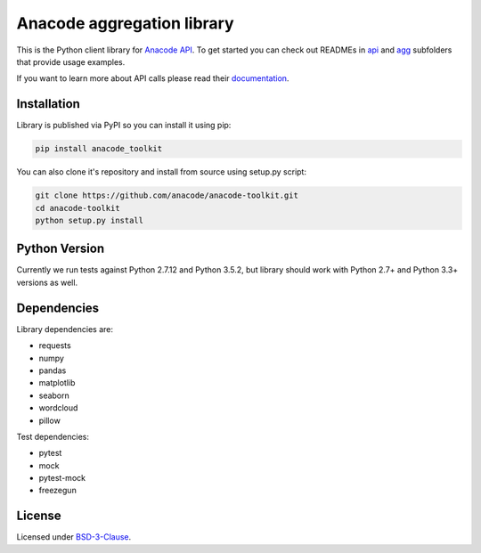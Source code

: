 
Anacode aggregation library
***************************

This is the Python client library for `Anacode API <https://api.anacode.de>`_.
To get started you can check out READMEs in
`api <https://github.com/anacode/anacode-toolkit/tree/master/anacode/api>`_
and
`agg <https://github.com/anacode/anacode-toolkit/tree/master/anacode/agg>`_
subfolders that provide usage examples.

If you want to learn more about API calls please read their
`documentation <https://api.anacode.de/api-docs/>`_.


Installation
============

Library is published via PyPI so you can install it using pip:

.. code-block:: shell

    pip install anacode_toolkit

You can also clone it's repository and install from source using setup.py
script:

.. code-block:: shell

    git clone https://github.com/anacode/anacode-toolkit.git
    cd anacode-toolkit
    python setup.py install


Python Version
==============

Currently we run tests against Python 2.7.12 and Python 3.5.2, but library
should work with Python 2.7+ and Python 3.3+ versions as well.


Dependencies
============

Library dependencies are:

* requests
* numpy
* pandas
* matplotlib
* seaborn
* wordcloud
* pillow

Test dependencies:

* pytest
* mock
* pytest-mock
* freezegun


License
=======

Licensed under `BSD-3-Clause <https://github.com/anacode/anacode-toolkit/blob/master/LICENSE.txt>`_.
